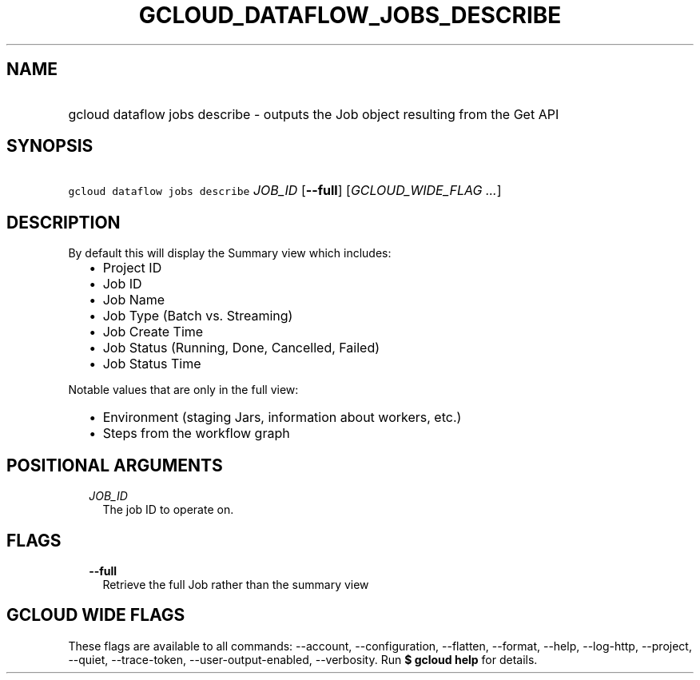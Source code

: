 
.TH "GCLOUD_DATAFLOW_JOBS_DESCRIBE" 1



.SH "NAME"
.HP
gcloud dataflow jobs describe \- outputs the Job object resulting from the Get API



.SH "SYNOPSIS"
.HP
\f5gcloud dataflow jobs describe\fR \fIJOB_ID\fR [\fB\-\-full\fR] [\fIGCLOUD_WIDE_FLAG\ ...\fR]



.SH "DESCRIPTION"

By default this will display the Summary view which includes:
.RS 2m
.IP "\(bu" 2m
Project ID
.IP "\(bu" 2m
Job ID
.IP "\(bu" 2m
Job Name
.IP "\(bu" 2m
Job Type (Batch vs. Streaming)
.IP "\(bu" 2m
Job Create Time
.IP "\(bu" 2m
Job Status (Running, Done, Cancelled, Failed)
.IP "\(bu" 2m
Job Status Time
.RE
.sp

Notable values that are only in the full view:
.RS 2m
.IP "\(bu" 2m
Environment (staging Jars, information about workers, etc.)
.IP "\(bu" 2m
Steps from the workflow graph
.RE
.sp



.SH "POSITIONAL ARGUMENTS"

.RS 2m
.TP 2m
\fIJOB_ID\fR
The job ID to operate on.


.RE
.sp

.SH "FLAGS"

.RS 2m
.TP 2m
\fB\-\-full\fR
Retrieve the full Job rather than the summary view


.RE
.sp

.SH "GCLOUD WIDE FLAGS"

These flags are available to all commands: \-\-account, \-\-configuration,
\-\-flatten, \-\-format, \-\-help, \-\-log\-http, \-\-project, \-\-quiet,
\-\-trace\-token, \-\-user\-output\-enabled, \-\-verbosity. Run \fB$ gcloud
help\fR for details.
